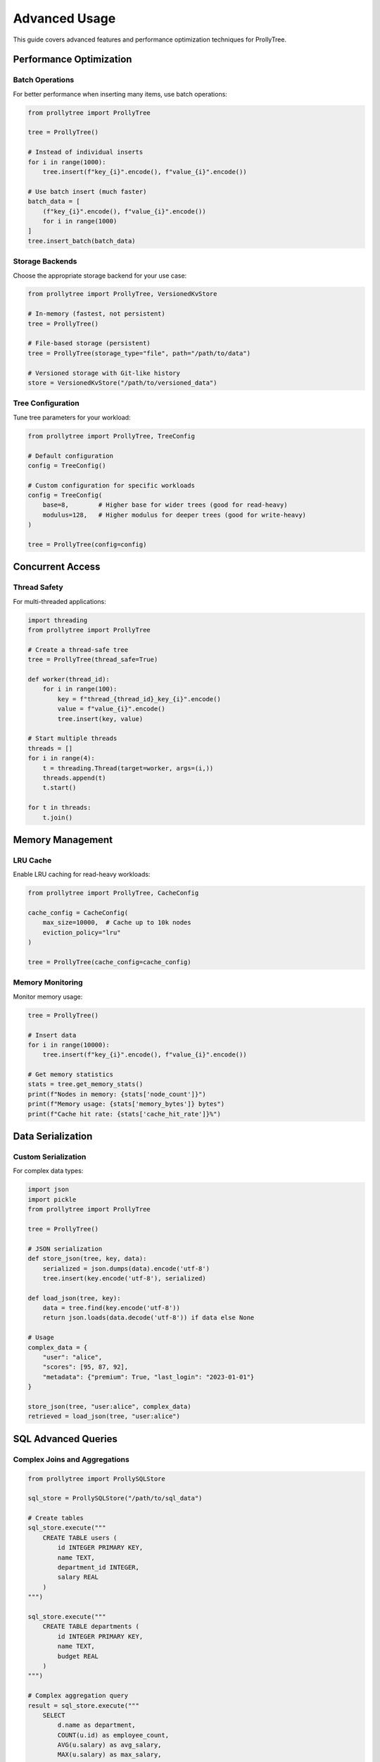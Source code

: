 Advanced Usage
==============

This guide covers advanced features and performance optimization techniques for ProllyTree.

Performance Optimization
-------------------------

Batch Operations
~~~~~~~~~~~~~~~~

For better performance when inserting many items, use batch operations:

.. code-block:: python

   from prollytree import ProllyTree

   tree = ProllyTree()

   # Instead of individual inserts
   for i in range(1000):
       tree.insert(f"key_{i}".encode(), f"value_{i}".encode())

   # Use batch insert (much faster)
   batch_data = [
       (f"key_{i}".encode(), f"value_{i}".encode())
       for i in range(1000)
   ]
   tree.insert_batch(batch_data)

Storage Backends
~~~~~~~~~~~~~~~~

Choose the appropriate storage backend for your use case:

.. code-block:: python

   from prollytree import ProllyTree, VersionedKvStore

   # In-memory (fastest, not persistent)
   tree = ProllyTree()

   # File-based storage (persistent)
   tree = ProllyTree(storage_type="file", path="/path/to/data")

   # Versioned storage with Git-like history
   store = VersionedKvStore("/path/to/versioned_data")

Tree Configuration
~~~~~~~~~~~~~~~~~~

Tune tree parameters for your workload:

.. code-block:: python

   from prollytree import ProllyTree, TreeConfig

   # Default configuration
   config = TreeConfig()

   # Custom configuration for specific workloads
   config = TreeConfig(
       base=8,        # Higher base for wider trees (good for read-heavy)
       modulus=128,   # Higher modulus for deeper trees (good for write-heavy)
   )

   tree = ProllyTree(config=config)

Concurrent Access
-----------------

Thread Safety
~~~~~~~~~~~~~

For multi-threaded applications:

.. code-block:: python

   import threading
   from prollytree import ProllyTree

   # Create a thread-safe tree
   tree = ProllyTree(thread_safe=True)

   def worker(thread_id):
       for i in range(100):
           key = f"thread_{thread_id}_key_{i}".encode()
           value = f"value_{i}".encode()
           tree.insert(key, value)

   # Start multiple threads
   threads = []
   for i in range(4):
       t = threading.Thread(target=worker, args=(i,))
       threads.append(t)
       t.start()

   for t in threads:
       t.join()

Memory Management
-----------------

LRU Cache
~~~~~~~~~

Enable LRU caching for read-heavy workloads:

.. code-block:: python

   from prollytree import ProllyTree, CacheConfig

   cache_config = CacheConfig(
       max_size=10000,  # Cache up to 10k nodes
       eviction_policy="lru"
   )

   tree = ProllyTree(cache_config=cache_config)

Memory Monitoring
~~~~~~~~~~~~~~~~~

Monitor memory usage:

.. code-block:: python

   tree = ProllyTree()

   # Insert data
   for i in range(10000):
       tree.insert(f"key_{i}".encode(), f"value_{i}".encode())

   # Get memory statistics
   stats = tree.get_memory_stats()
   print(f"Nodes in memory: {stats['node_count']}")
   print(f"Memory usage: {stats['memory_bytes']} bytes")
   print(f"Cache hit rate: {stats['cache_hit_rate']}%")

Data Serialization
-------------------

Custom Serialization
~~~~~~~~~~~~~~~~~~~~~

For complex data types:

.. code-block:: python

   import json
   import pickle
   from prollytree import ProllyTree

   tree = ProllyTree()

   # JSON serialization
   def store_json(tree, key, data):
       serialized = json.dumps(data).encode('utf-8')
       tree.insert(key.encode('utf-8'), serialized)

   def load_json(tree, key):
       data = tree.find(key.encode('utf-8'))
       return json.loads(data.decode('utf-8')) if data else None

   # Usage
   complex_data = {
       "user": "alice",
       "scores": [95, 87, 92],
       "metadata": {"premium": True, "last_login": "2023-01-01"}
   }

   store_json(tree, "user:alice", complex_data)
   retrieved = load_json(tree, "user:alice")

SQL Advanced Queries
---------------------

Complex Joins and Aggregations
~~~~~~~~~~~~~~~~~~~~~~~~~~~~~~~

.. code-block:: python

   from prollytree import ProllySQLStore

   sql_store = ProllySQLStore("/path/to/sql_data")

   # Create tables
   sql_store.execute("""
       CREATE TABLE users (
           id INTEGER PRIMARY KEY,
           name TEXT,
           department_id INTEGER,
           salary REAL
       )
   """)

   sql_store.execute("""
       CREATE TABLE departments (
           id INTEGER PRIMARY KEY,
           name TEXT,
           budget REAL
       )
   """)

   # Complex aggregation query
   result = sql_store.execute("""
       SELECT
           d.name as department,
           COUNT(u.id) as employee_count,
           AVG(u.salary) as avg_salary,
           MAX(u.salary) as max_salary,
           SUM(u.salary) as total_salary
       FROM departments d
       LEFT JOIN users u ON d.id = u.department_id
       GROUP BY d.id, d.name
       HAVING COUNT(u.id) > 0
       ORDER BY avg_salary DESC
   """)

Error Handling and Debugging
-----------------------------

Exception Handling
~~~~~~~~~~~~~~~~~~~

.. code-block:: python

   from prollytree import ProllyTree, ProllyTreeError, StorageError

   try:
       tree = ProllyTree(storage_type="file", path="/invalid/path")
       tree.insert(b"key", b"value")
   except StorageError as e:
       print(f"Storage error: {e}")
   except ProllyTreeError as e:
       print(f"Tree operation error: {e}")
   except Exception as e:
       print(f"Unexpected error: {e}")

Debug Mode
~~~~~~~~~~

.. code-block:: python

   # Enable debug logging
   tree = ProllyTree(debug=True, log_level="DEBUG")

   # Validate tree structure
   is_valid = tree.validate()
   if not is_valid:
       print("Tree structure is corrupted!")

   # Get detailed statistics
   stats = tree.get_debug_stats()
   print(f"Tree height: {stats['height']}")
   print(f"Node distribution: {stats['node_distribution']}")
   print(f"Rebalancing events: {stats['rebalance_count']}")

Migration and Backup
---------------------

Data Export/Import
~~~~~~~~~~~~~~~~~~~

.. code-block:: python

   # Export tree data
   tree.export_to_file("/path/to/backup.json", format="json")
   tree.export_to_file("/path/to/backup.bin", format="binary")

   # Import tree data
   new_tree = ProllyTree()
   new_tree.import_from_file("/path/to/backup.json", format="json")

This advanced guide covers performance optimization, concurrent access patterns, memory management, complex data operations, and debugging techniques for ProllyTree.
